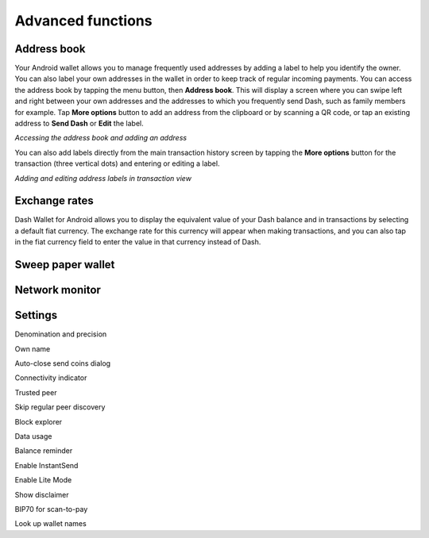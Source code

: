 .. _dash-android-advanced-functions:

Advanced functions
==================

Address book
------------

Your Android wallet allows you to manage frequently used addresses by
adding a label to help you identify the owner. You can also label your
own addresses in the wallet in order to keep track of regular incoming
payments. You can access the address book by tapping the menu button,
then **Address book**. This will display a screen where you can swipe
left and right between your own addresses and the addresses to which you
frequently send Dash, such as family members for example. Tap **More
options** button to add an address from the clipboard or by scanning a
QR code, or tap an existing address to **Send Dash** or **Edit** the
label.


.. image:: img/menu-address.png
    :width: 160 px
.. image:: img/address-menu.png
    :width: 160 px
.. image:: img/address-add.png
    :width: 160 px
.. image:: img/address-added.png
    :width: 160 px
.. image:: img/address-tap-menu.png
    :width: 160 px

*Accessing the address book and adding an address*

You can also add labels directly from the main transaction history
screen by tapping the **More options** button for the transaction (three
vertical dots) and entering or editing a label. 

.. image:: img/address-tx-add-own.png
    :width: 160 px
.. image:: img/address-tx-add-sending.png
    :width: 160 px
.. image:: img/address-tx-edit.png
    :width: 160 px

*Adding and editing address labels in transaction view*




Exchange rates
--------------

Dash Wallet for Android allows you to display the equivalent value of
your Dash balance and in transactions by selecting a default fiat
currency. The exchange rate for this currency will appear when making
transactions, and you can also tap in the fiat currency field to enter
the value in that currency instead of Dash.

Sweep paper wallet
------------------

Network monitor
---------------



Settings
--------

Denomination and precision

Own name

Auto-close send coins dialog

Connectivity indicator

Trusted peer

Skip regular peer discovery

Block explorer

Data usage

Balance reminder

Enable InstantSend

Enable Lite Mode

Show disclaimer

BIP70 for scan-to-pay

Look up wallet names
